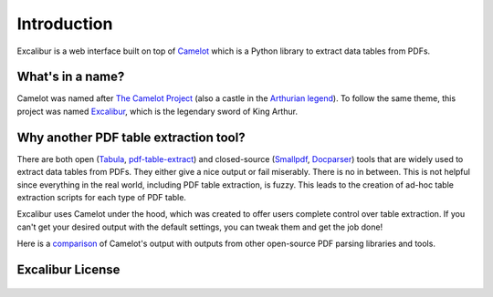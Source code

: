.. _intro:

Introduction
============

Excalibur is a web interface built on top of `Camelot`_ which is a Python library to extract data tables from PDFs.

.. _Camelot: https://camelot-py.readthedocs.io/

What's in a name?
-----------------

Camelot was named after `The Camelot Project`_ (also a castle in the `Arthurian legend`_). To follow the same theme, this project was named `Excalibur`_, which is the legendary sword of King Arthur.

.. _The Camelot Project: http://www.planetpdf.com/planetpdf/pdfs/warnock_camelot.pdf
.. _Arthurian legend: https://en.wikipedia.org/wiki/King_Arthur
.. _Excalibur: https://en.wikipedia.org/wiki/Excalibur

Why another PDF table extraction tool?
--------------------------------------

There are both open (`Tabula`_, `pdf-table-extract`_) and closed-source (`Smallpdf`_, `Docparser`_) tools that are widely used to extract data tables from PDFs. They either give a nice output or fail miserably. There is no in between. This is not helpful since everything in the real world, including PDF table extraction, is fuzzy. This leads to the creation of ad-hoc table extraction scripts for each type of PDF table.

Excalibur uses Camelot under the hood, which was created to offer users complete control over table extraction. If you can't get your desired output with the default settings, you can tweak them and get the job done!

Here is a `comparison`_ of Camelot's output with outputs from other open-source PDF parsing libraries and tools.

.. _Tabula: http://tabula.technology
.. _pdf-table-extract: https://github.com/ashima/pdf-table-extract
.. _Smallpdf: https://smallpdf.com
.. _Docparser: https://docparser.com
.. _comparison: https://github.com/socialcopsdev/camelot/wiki/Comparison-with-other-PDF-Table-Extraction-libraries-and-tools

Excalibur License
-----------------

    .. include:: ../../LICENSE

